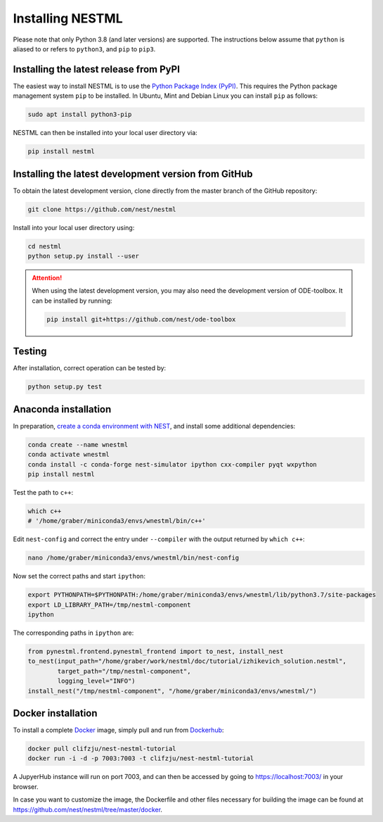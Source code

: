 Installing NESTML
=================

Please note that only Python 3.8 (and later versions) are supported. The instructions below assume that ``python`` is aliased to or refers to ``python3``, and ``pip`` to ``pip3``.

Installing the latest release from PyPI
---------------------------------------

The easiest way to install NESTML is to use the `Python Package Index (PyPI) <https://pypi.org>`_. This requires the Python package management system ``pip`` to be installed. In Ubuntu, Mint and Debian Linux you can install ``pip`` as follows:

.. code-block:: bash

   sudo apt install python3-pip

NESTML can then be installed into your local user directory via:

.. code-block:: bash

   pip install nestml


Installing the latest development version from GitHub
-----------------------------------------------------

To obtain the latest development version, clone directly from the master branch of the GitHub repository:

.. code-block:: bash

   git clone https://github.com/nest/nestml


Install into your local user directory using:

.. code-block:: bash

   cd nestml
   python setup.py install --user


.. Attention::

   When using the latest development version, you may also need the development version of ODE-toolbox. It can be installed by running:

   .. code-block:: bash

      pip install git+https://github.com/nest/ode-toolbox


Testing
-------

After installation, correct operation can be tested by:

.. code-block:: bash

   python setup.py test


Anaconda installation
---------------------

In preparation, `create a conda environment with NEST <https://nest-simulator.readthedocs.io/en/stable/installation/index.html>`_, and install some additional dependencies:

.. code-block:: bash

   conda create --name wnestml
   conda activate wnestml
   conda install -c conda-forge nest-simulator ipython cxx-compiler pyqt wxpython
   pip install nestml

Test the path to ``c++``:

.. code-block:: bash

   which c++ 
   # '/home/graber/miniconda3/envs/wnestml/bin/c++'

Edit ``nest-config`` and correct the entry under ``--compiler`` with the output returned by ``which c++``:

.. code-block:: bash

   nano /home/graber/miniconda3/envs/wnestml/bin/nest-config

Now set the correct paths and start ``ipython``:

.. code-block:: bash

   export PYTHONPATH=$PYTHONPATH:/home/graber/miniconda3/envs/wnestml/lib/python3.7/site-packages
   export LD_LIBRARY_PATH=/tmp/nestml-component
   ipython

The corresponding paths in ``ipython`` are:

.. code-block:: python

   from pynestml.frontend.pynestml_frontend import to_nest, install_nest
   to_nest(input_path="/home/graber/work/nestml/doc/tutorial/izhikevich_solution.nestml",
           target_path="/tmp/nestml-component",
           logging_level="INFO")
   install_nest("/tmp/nestml-component", "/home/graber/miniconda3/envs/wnestml/") 


Docker installation
-------------------

To install a complete `Docker <https://docker.io/>`_ image, simply pull and run from `Dockerhub <https://hub.docker.com/>`_:

.. code-block:: sh

   docker pull clifzju/nest-nestml-tutorial
   docker run -i -d -p 7003:7003 -t clifzju/nest-nestml-tutorial

A JupyerHub instance will run on port 7003, and can then be accessed by going to https://localhost:7003/ in your browser.

In case you want to customize the image, the Dockerfile and other files necessary for building the image can be found at https://github.com/nest/nestml/tree/master/docker.

